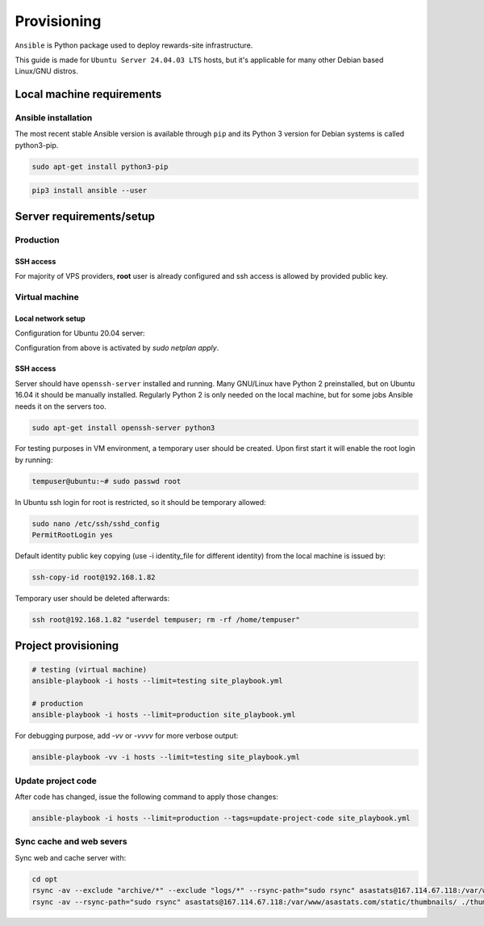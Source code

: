 Provisioning
============

``Ansible`` is Python package used to deploy rewards-site infrastructure.

This guide is made for ``Ubuntu Server 24.04.03 LTS`` hosts, but it's applicable for many other Debian based Linux/GNU distros.


Local machine requirements
--------------------------

Ansible installation
^^^^^^^^^^^^^^^^^^^^

The most recent stable Ansible version is available through ``pip`` and its Python 3 version for Debian systems is called python3-pip.

.. code-block:: bash

  sudo apt-get install python3-pip

.. code-block:: bash

  pip3 install ansible --user


Server requirements/setup
-------------------------

Production
^^^^^^^^^^

SSH access
""""""""""

For majority of VPS providers, **root** user is already configured and ssh access is allowed by provided public key.


Virtual machine
^^^^^^^^^^^^^^^

Local network setup
"""""""""""""""""""

Configuration for Ubuntu 20.04 server:

.. code-block:: bash
  :caption: /etc/netplan/00-installer-config.yaml

  network:
    ethernets:
      enp0s3:
        addresses:
        - 192.168.1.82/24
        gateway4: 192.168.1.1
        nameservers:
          addresses:
          - 8.8.8.8
          - 4.4.4.4
          search: []
    version: 2

Configuration from above is activated by `sudo netplan apply`.


SSH access
""""""""""

Server should have ``openssh-server`` installed and running. Many GNU/Linux have Python 2 preinstalled, but on Ubuntu 16.04 it should be manually installed. Regularly Python 2 is only needed on the local machine, but for some jobs Ansible needs it on the servers too.

.. code-block:: bash

  sudo apt-get install openssh-server python3


For testing purposes in VM environment, a temporary user should be created. Upon first start it will enable the root login by running:

.. code-block:: bash

    tempuser@ubuntu:~# sudo passwd root


In Ubuntu ssh login for root is restricted, so it should be temporary allowed:

.. code-block:: bash

  sudo nano /etc/ssh/sshd_config
  PermitRootLogin yes


Default identity public key copying (use -i identity_file for different identity) from the local machine is issued by:

.. code-block:: bash

    ssh-copy-id root@192.168.1.82


Temporary user should be deleted afterwards:

.. code-block:: bash

    ssh root@192.168.1.82 "userdel tempuser; rm -rf /home/tempuser"


Project provisioning
--------------------

.. code-block:: bash

  # testing (virtual machine)
  ansible-playbook -i hosts --limit=testing site_playbook.yml

  # production
  ansible-playbook -i hosts --limit=production site_playbook.yml


For debugging purpose, add `-vv` or `-vvvv` for more verbose output:

.. code-block:: bash

  ansible-playbook -vv -i hosts --limit=testing site_playbook.yml


Update project code
^^^^^^^^^^^^^^^^^^^

After code has changed, issue the following command to apply those changes:

.. code-block:: bash

  ansible-playbook -i hosts --limit=production --tags=update-project-code site_playbook.yml


Sync cache and web severs
^^^^^^^^^^^^^^^^^^^^^^^^^

Sync web and cache server with:

.. code-block:: bash

  cd opt
  rsync -av --exclude "archive/*" --exclude "logs/*" --rsync-path="sudo rsync" asastats@167.114.67.118:/var/www/asastats.com/data/ ./data && sudo rsync -av -og --chown=whenmoon:webapps ./data/ /var/www/asastats.com/data
  rsync -av --rsync-path="sudo rsync" asastats@167.114.67.118:/var/www/asastats.com/static/thumbnails/ ./thumbnails && sudo rsync -av -og --chown=whenmoon:webapps ./thumbnails/ /var/www/asastats.com/static/thumbnails
